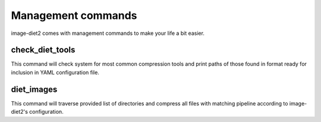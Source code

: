 .. _commands:


Management commands
===================

image-diet2 comes with management commands to make your life a bit easier.


check_diet_tools
----------------

This command will check system for most common compression tools and print
paths of those found in format ready for inclusion in YAML configuration file.


diet_images
-----------

This command will traverse provided list of directories and compress all files
with matching pipeline according to image-diet2's configuration.
